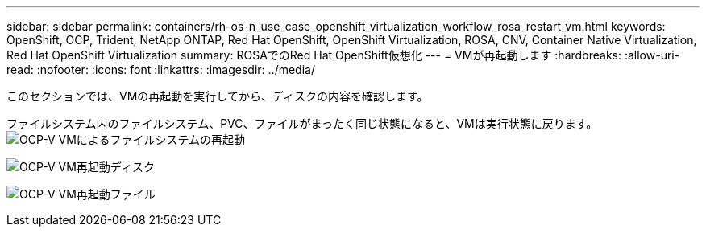 ---
sidebar: sidebar 
permalink: containers/rh-os-n_use_case_openshift_virtualization_workflow_rosa_restart_vm.html 
keywords: OpenShift, OCP, Trident, NetApp ONTAP, Red Hat OpenShift, OpenShift Virtualization, ROSA, CNV, Container Native Virtualization, Red Hat OpenShift Virtualization 
summary: ROSAでのRed Hat OpenShift仮想化 
---
= VMが再起動します
:hardbreaks:
:allow-uri-read: 
:nofooter: 
:icons: font
:linkattrs: 
:imagesdir: ../media/


[role="lead"]
このセクションでは、VMの再起動を実行してから、ディスクの内容を確認します。

[再起動]ボタンをクリックします。image:redhat_openshift_ocpv_rosa_image20.png["OCP-V VMの再起動"]

ファイルシステム内のファイルシステム、PVC、ファイルがまったく同じ状態になると、VMは実行状態に戻ります。image:redhat_openshift_ocpv_rosa_image21.png["OCP-V VMによるファイルシステムの再起動"]

image:redhat_openshift_ocpv_rosa_image22.png["OCP-V VM再起動ディスク"]

image:redhat_openshift_ocpv_rosa_image23.png["OCP-V VM再起動ファイル"]
